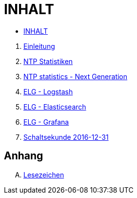 = INHALT

* link:SUMMARY.adoc[INHALT]

//^

. link:README.adoc[Einleitung]
. link:NTPstats.adoc[NTP Statistiken]
. link:NTPstats-NG.adoc[NTP statistics - Next Generation]
. link:Logstash.adoc[ELG - Logstash]
. link:Elasticsearch.adoc[ELG - Elasticsearch]
. link:Grafana.adoc[ELG - Grafana]
. link:Leap201612.adoc[Schaltsekunde 2016-12-31]

== Anhang

[upperalpha]
. link:A-Bookmarks.adoc[Lesezeichen]

// End of ntpstats-ng/doc/de/doc/SUMMARY.adoc

